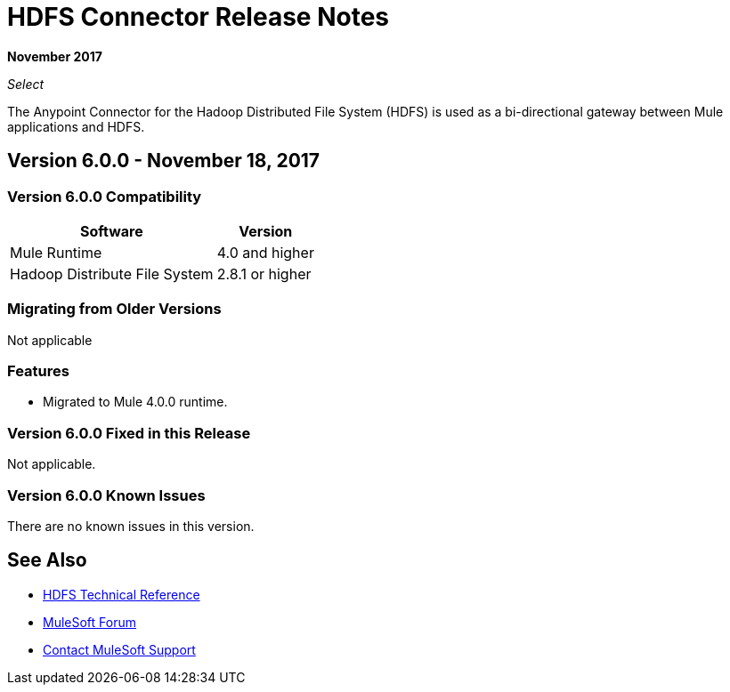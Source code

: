 = HDFS Connector Release Notes
:keywords: release notes, connectors, hdfs

*November 2017*

_Select_

The Anypoint Connector for the Hadoop Distributed File System (HDFS) is used as a bi-directional gateway between Mule applications and HDFS.

== Version 6.0.0 - November 18, 2017

=== Version 6.0.0 Compatibility

[%header%autowidth.spread]
|===
|Software |Version
|Mule Runtime | 4.0 and higher
|Hadoop Distribute File System | 2.8.1 or higher
|===
=== Migrating from Older Versions

Not applicable

=== Features

* Migrated to Mule 4.0.0 runtime.


=== Version 6.0.0 Fixed in this Release

Not applicable.

=== Version 6.0.0 Known Issues

There are no known issues in this version.

== See Also

* http://mulesoft.github.io/mule-hadoop-connector[HDFS Technical Reference]
* https://forums.mulesoft.com[MuleSoft Forum]
* https://support.mulesoft.com[Contact MuleSoft Support]
